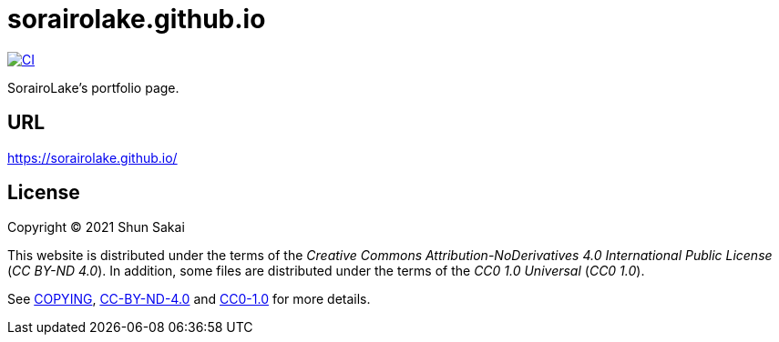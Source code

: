 = sorairolake.github.io

image::https://github.com/sorairolake/sorairolake.github.io/workflows/CI/badge.svg[CI, link=https://github.com/sorairolake/sorairolake.github.io/actions]

SorairoLake's portfolio page.

== URL

https://sorairolake.github.io/

== License

Copyright (C) 2021 Shun Sakai

This website is distributed under the terms of the _Creative Commons Attribution-NoDerivatives 4.0 International Public License_ (_CC BY-ND 4.0_).
In addition, some files are distributed under the terms of the _CC0 1.0 Universal_ (_CC0 1.0_).

See link:COPYING[], link:license/CC-BY-ND-4.0[CC-BY-ND-4.0] and link:license/CC0-1.0[CC0-1.0] for more details.
